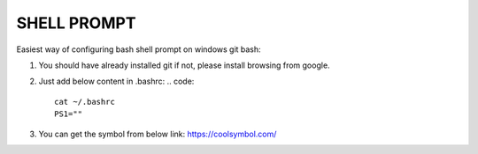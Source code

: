 SHELL PROMPT
============

Easiest way of configuring bash shell prompt on windows git bash:

1. You should have already installed git if not, please install browsing from google.

2. Just add below content in .bashrc:
   .. code::

        cat ~/.bashrc
        PS1=""

3. You can get the symbol from below link:
   https://coolsymbol.com/

